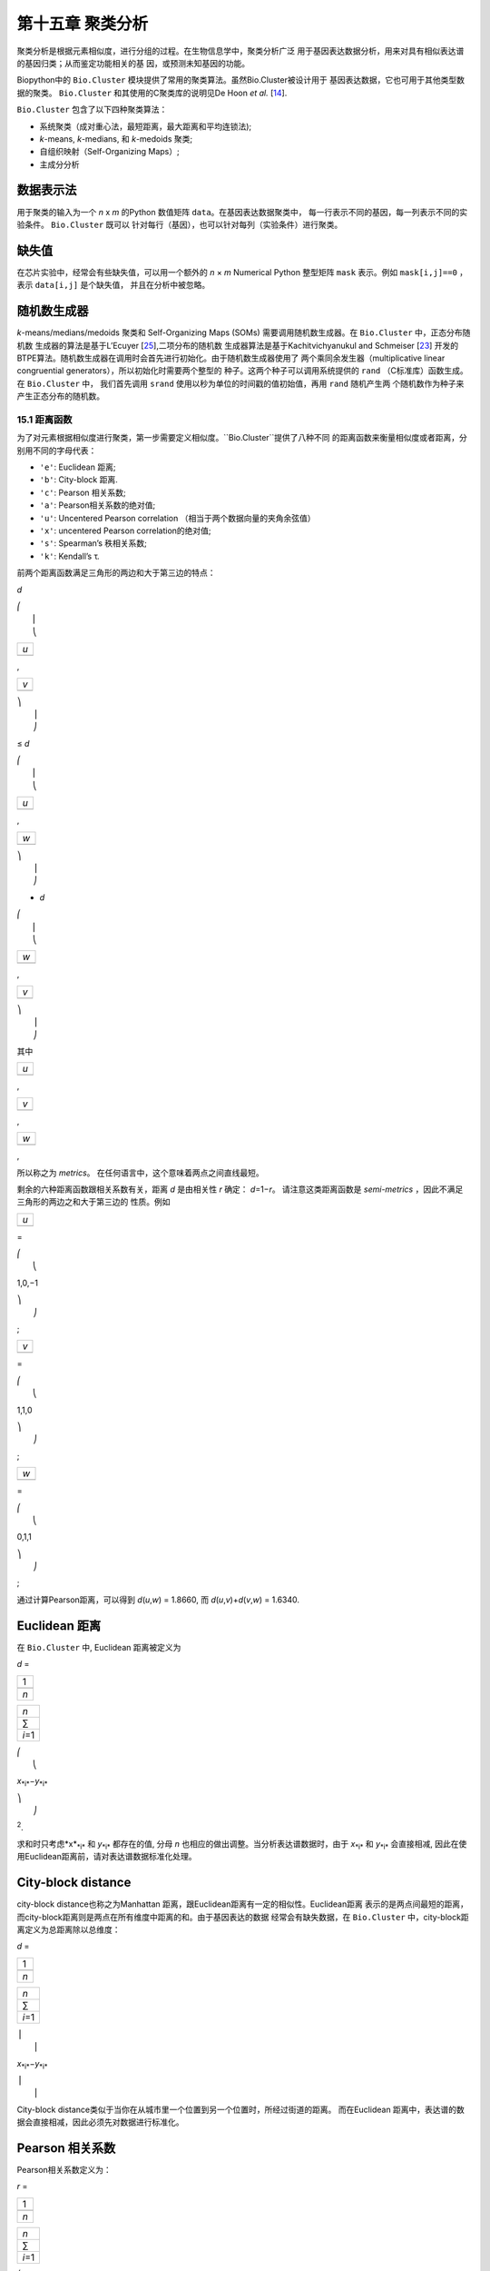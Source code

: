 第十五章 聚类分析
============================

聚类分析是根据元素相似度，进行分组的过程。在生物信息学中，聚类分析广泛
用于基因表达数据分析，用来对具有相似表达谱的基因归类；从而鉴定功能相关的基
因，或预测未知基因的功能。

Biopython中的 ``Bio.Cluster`` 模块提供了常用的聚类算法。虽然Bio.Cluster被设计用于
基因表达数据，它也可用于其他类型数据的聚类。 ``Bio.Cluster`` 
和其使用的C聚类库的说明见De Hoon *et al.* [`14 <#dehoon2004>`__\ ].

``Bio.Cluster`` 包含了以下四种聚类算法：

-  系统聚类（成对重心法，最短距离，最大距离和平均连锁法);
-  *k*-means, *k*-medians, 和 *k*-medoids 聚类;
-  自组织映射（Self-Organizing Maps）;
-  主成分分析

数据表示法 
~~~~~~~~~~~~~~~~~~~

用于聚类的输入为一个 *n* x *m* 的Python 数值矩阵 ``data``。在基因表达数据聚类中，
每一行表示不同的基因，每一列表示不同的实验条件。 ``Bio.Cluster`` 既可以
针对每行（基因），也可以针对每列（实验条件）进行聚类。

缺失值
~~~~~~~~~~~~~~

在芯片实验中，经常会有些缺失值，可以用一个额外的 *n* × *m* Numerical Python
整型矩阵 ``mask`` 表示。例如 ``mask[i,j]==0`` ，表示 ``data[i,j]`` 是个缺失值，
并且在分析中被忽略。

随机数生成器
~~~~~~~~~~~~~~~~~~~~~~~
*k*-means/medians/medoids 聚类和 Self-Organizing 
Maps (SOMs) 需要调用随机数生成器。在 ``Bio.Cluster`` 中，正态分布随机数
生成器的算法是基于L’Ecuyer [`25 <#lecuyer1988>`__\ ],二项分布的随机数
生成器算法是基于Kachitvichyanukul and Schmeiser [`23 <#kachitvichyanukul1988>`__\ ]
开发的BTPE算法。随机数生成器在调用时会首先进行初始化。由于随机数生成器使用了
两个乘同余发生器（multiplicative linear congruential generators），所以初始化时需要两个整型的
种子。这两个种子可以调用系统提供的 ``rand`` （C标准库）函数生成。在 ``Bio.Cluster`` 中，
我们首先调用 ``srand`` 使用以秒为单位的时间戳的值初始值，再用 ``rand`` 随机产生两
个随机数作为种子来产生正态分布的随机数。


15.1 距离函数
------------------------
为了对元素根据相似度进行聚类，第一步需要定义相似度。``Bio.Cluster``提供了八种不同
的距离函数来衡量相似度或者距离，分别用不同的字母代表：

-  ``'e'``: Euclidean 距离;
-  ``'b'``: City-block 距离.
-  ``'c'``: Pearson 相关系数;
-  ``'a'``: Pearson相关系数的绝对值;
-  ``'u'``: Uncentered Pearson correlation （相当于两个数据向量的夹角余弦值）
-  ``'x'``: uncentered Pearson correlation的绝对值;
-  ``'s'``: Spearman’s 秩相关系数;
-  ``'k'``: Kendall’s τ.

前两个距离函数满足三角形的两边和大于第三边的特点：


*d*

| ⎛
|  ⎜
|  ⎝

+-------+
| *u*   |
+-------+
+-------+

,

+-------+
| *v*   |
+-------+
+-------+

| ⎞
|  ⎟
|  ⎠

≤ \ *d*

| ⎛
|  ⎜
|  ⎝

+-------+
| *u*   |
+-------+
+-------+

,

+-------+
| *w*   |
+-------+
+-------+

| ⎞
|  ⎟
|  ⎠

+ \ *d*

| ⎛
|  ⎜
|  ⎝

+-------+
| *w*   |
+-------+
+-------+

,

+-------+
| *v*   |
+-------+
+-------+

| ⎞
|  ⎟
|  ⎠

其中  

+-------+
| *u*   |
+-------+
+-------+

, 

+-------+
| *v*   |
+-------+
+-------+

, 

+-------+
| *w*   |
+-------+
+-------+

,

所以称之为 *metrics*。 在任何语言中，这个意味着两点之间直线最短。

剩余的六种距离函数跟相关系数有关，距离 *d* 是由相关性 *r* 确定： *d*\ =1−\ *r*。
请注意这类距离函数是 *semi-metrics* ，因此不满足三角形的两边之和大于第三边的
性质。例如


+-------+
| *u*   |
+-------+
+-------+

=

| ⎛
|  ⎝

1,0,−1

| ⎞
|  ⎠

;

+-------+
| *v*   |
+-------+
+-------+

=

| ⎛
|  ⎝

1,1,0

| ⎞
|  ⎠

;

+-------+
| *w*   |
+-------+
+-------+

=

| ⎛
|  ⎝

0,1,1

| ⎞
|  ⎠

;

通过计算Pearson距离，可以得到 *d*\ (*u*,\ *w*) = 1.8660, 而
*d*\ (*u*,\ *v*)+\ *d*\ (*v*,\ *w*) = 1.6340.

Euclidean 距离
~~~~~~~~~~~~~~~~~~

在 ``Bio.Cluster`` 中, Euclidean 距离被定义为

*d* = 

+-------+
| 1     |
+-------+
+-------+
| *n*   |
+-------+

 

+-----------+
| *n*       |
+-----------+
| ∑         |
+-----------+
| *i*\ =1   |
+-----------+

 

| ⎛
|  ⎝

*x*\ :sub:`*i*`\ −\ *y*\ :sub:`*i*`

| ⎞
|  ⎠

:sup:`2`.

求和时只考虑*x*\ :sub:`*i*` 和 *y*\ :sub:`*i*` 都存在的值, 分母 *n* 
也相应的做出调整。当分析表达谱数据时，由于 *x*\ :sub:`*i*` 和 *y*\ :sub:`*i*` 
会直接相减, 因此在使用Euclidean距离前，请对表达谱数据标准化处理。

City-block distance
~~~~~~~~~~~~~~~~~~~

city-block distance也称之为Manhattan 距离，跟Euclidean距离有一定的相似性。Euclidean距离
表示的是两点间最短的距离，而city-block距离则是两点在所有维度中距离的和。由于基因表达的数据
经常会有缺失数据，在 ``Bio.Cluster`` 中，city-block距离定义为总距离除以总维度：

*d* = 

+-------+
| 1     |
+-------+
+-------+
| *n*   |
+-------+

 

+-----------+
| *n*       |
+-----------+
| ∑         |
+-----------+
| *i*\ =1   |
+-----------+

 

| ⎪
|  ⎪

*x*\ :sub:`*i*`\ −\ *y*\ :sub:`*i*`

| ⎪
|  ⎪


City-block distance类似于当你在从城市里一个位置到另一个位置时，所经过街道的距离。
而在Euclidean 距离中，表达谱的数据会直接相减，因此必须先对数据进行标准化。

Pearson 相关系数
~~~~~~~~~~~~~~~~~~~~~~~~~~~~~~~~~~~

Pearson相关系数定义为：

*r* = 

+-------+
| 1     |
+-------+
+-------+
| *n*   |
+-------+

 

+-----------+
| *n*       |
+-----------+
| ∑         |
+-----------+
| *i*\ =1   |
+-----------+

 

| ⎛
|  ⎜
|  ⎜
|  ⎝

+----------------------+
| *x*\ :sub:`*i*` −x   |
+----------------------+
+----------------------+
| σ\ :sub:`*x*`        |
+----------------------+

 

| ⎞
|  ⎟
|  ⎟
|  ⎠

| ⎛
|  ⎜
|  ⎜
|  ⎝

+----------------------+
| *y*\ :sub:`*i*` −ȳ   |
+----------------------+
+----------------------+
| σ\ :sub:`*y*`        |
+----------------------+

 

| ⎞
|  ⎟
|  ⎟
|  ⎠


其中 x, ȳ 分别是 *x* 和 *y* 的样品均值, σ\ :sub:`*x*`, σ\ :sub:`*y*` 
是 *x* 和 *y* 的样品标准差. Pearson相关系数是用于测量 *x* and *y* 散点图对直线的
拟合程度。如果所有的点都在直线上，那么Pearson相关系数为 +1 or -1, 取决于直线的斜率
是正还是负。如果Pearson 相关系数等于0，表明 *x* 和 *y* 之间没有相关性。

*Pearson distance* 定义为

+----------------------------+
| *d*\ :sub:`P` ≡ 1 − *r*.   |
+----------------------------+

由于Pearson 相关性的值介于 -1 和 1之间, Pearson 距离的范围为 0 和 2 之间.

Absolute Pearson correlation
~~~~~~~~~~~~~~~~~~~~~~~~~~~~

通过对Pearson相关系数取绝对值，可以得到一个0和1之间的数。如果绝对值是1，
所有的点都位于一条斜率为正或负直线上。当绝对值为0时，表明 *x* and *y* 没有相关性。

对应的距离定义为：

+------------------------+------+-------+------+-----+
| *d*\ :sub:`A` ≡ 1 −    | ⎪    | *r*   | ⎪    | ,   |
|                        |  ⎪   |       |  ⎪   |     |
+------------------------+------+-------+------+-----+

其中 *r* 是 Pearson 相关系数. 由于Pearson的相关系数的绝对值介于 0 和 1之间, 对应的
距离也位于0和1之间。

在基因表达数据分析中，应当注意，当相关性的绝对值等于1时，表明两组基因的表达情况完全一样或者完全
相反。

Uncentered correlation (夹角余弦)
~~~~~~~~~~~~~~~~~~~~~~~~~~~~~~~~~~~~~~~~~~~~

在某些情况下，使用 *uncentered correlation* 比常规的Pearson相关系数更合适。
uncentered correlation 定义为：

*r*\ :sub:`U` = 

+-------+
| 1     |
+-------+
+-------+
| *n*   |
+-------+

 

+-----------+
| *n*       |
+-----------+
| ∑         |
+-----------+
| *i*\ =1   |
+-----------+

 

| ⎛
|  ⎜
|  ⎜
|  ⎝

+-----------------------------+
| *x*\ :sub:`*i*`             |
+-----------------------------+
+-----------------------------+
| σ\ :sub:`*x*`\ :sup:`(0)`   |
+-----------------------------+

 

| ⎞
|  ⎟
|  ⎟
|  ⎠

| ⎛
|  ⎜
|  ⎜
|  ⎝

+-----------------------------+
| *y*\ :sub:`*i*`             |
+-----------------------------+
+-----------------------------+
| σ\ :sub:`*y*`\ :sup:`(0)`   |
+-----------------------------+

 

| ⎞
|  ⎟
|  ⎟
|  ⎠

,

其中

     

σ\ :sub:`*x*`\ :sup:`(0)`

 =

 

√

+-------+
| 1     |
+-------+
+-------+
| *n*   |
+-------+

 

+-----------+
| *n*       |
+-----------+
| ∑         |
+-----------+
| *i*\ =1   |
+-----------+

*x*\ :sub:`*i*`\ :sup:`2`

;  

 

σ\ :sub:`*y*`\ :sup:`(0)`

 =

 

√

+-------+
| 1     |
+-------+
+-------+
| *n*   |
+-------+

 

+-----------+
| *n*       |
+-----------+
| ∑         |
+-----------+
| *i*\ =1   |
+-----------+

*y*\ :sub:`*i*`\ :sup:`2`

.  

 
这个公式同Pearson相关系数的公式形式一样，只是把样本均值 x, ȳ 设为0 。
uncentered correlation 适用于表达量基准为0的情况。例如，在对基因表达分析中，使用
比值对数时，当log-ratio 等于0 表明红绿信号强度相等，也意味着实验处理
不影响基因的表达量。

uncentered correlation 系数对应的距离计算方法为：

+--------------------------------------+
| *d*\ :sub:`U` ≡ 1 − *r*\ :sub:`U`,   |
+--------------------------------------+

其中 *r*\ :sub:`U` 是uncentered 相关性系数。 由于uncentered系数位于-1 和 1
之间，对应的距离范围为 0 与 2之间。

由于 uncentered 相关系数值等同于两个数据向量在 *n* 维空间里的夹角余弦，因此也常称为夹角余弦。

Absolute uncentered correlation
~~~~~~~~~~~~~~~~~~~~~~~~~~~~~~~

与 Pearson 相关性类似, 也可以用uncentered correlation的绝对值来定义距离:

+-------------------------+------+-----------------+------+-----+
| *d*\ :sub:`AU` ≡ 1 −    | ⎪    | *r*\ :sub:`U`   | ⎪    | ,   |
|                         |  ⎪   |                 |  ⎪   |     |
+-------------------------+------+-----------------+------+-----+

其中 *r*\ :sub:`U` 是 uncentered相关系数。由于uncentered 相关系数的
绝对值位于 0 和 1 之间，对应的距离也为位于 0 和 1之间。

从几何学上来讲，uncentered相关系数的绝对值等于两个数据所在向量的支持线（supporting lines）
的角度余弦值（即不考虑向量的方向性）。

Spearman rank correlation
~~~~~~~~~~~~~~~~~~~~~~~~~

Spearman秩相关系数是一种非参的相关性测量方法，对于数据中的离群点，比Pearson相关系数
有更好的稳健性。

为了计算Spearman秩相关系数，首先对每个数据集里的数据按值排序，得到每个数据的对应的
秩。然后，计算对两个数据的秩集合计算Pearson相关系数，得到Spearman的相关系数。

同Pearson相关性类似，Spearman秩相关系数对应的距离定义为：

+--------------------------------------+
| *d*\ :sub:`S` ≡ 1 − *r*\ :sub:`S`,   |
+--------------------------------------+

其中 *r*\ :sub:`S` 是Spearman秩相关系数。

Kendall’s τ
~~~~~~~~~~~

Kendall’s τ 是另一个非参的计算相关性的方法。它同Spearman秩相关系数类似，但它不对数据进行排序，
而是使用相对秩来计算  τ (see Snedecor & Cochran [`29 <#snedecor1989>`__\ ]) 。

Kendall’s τ 对应的距离计算为：

+--------------------------+
| *d*\ :sub:`K` ≡ 1 − τ.   |
+--------------------------+

因为 Kendall’s τ 位于 -1 和 1之间, 对应的距离位于 0 和 2之间。

Weighting
~~~~~~~~~

对于 ``Bio.Cluster`` 中大部分距离函数，都可以使用加权向量。加权向量包含着
数据集中每个元素的权重。如果元素 *i* 的权重为 *w*\ :sub:`*i*`，那么将会认为该元素
出现了 *w*\ :sub:`*i*` 次 。权重值可以不为整数。对于 Spearman 秩相关系数
和Kendall’s τ, 权重没有太大的意义，因此不适用于这两个函数。

计算距离矩阵
~~~~~~~~~~~~~~~~~~~~~~~~~~~~~~~
距离矩阵是 ``data`` 中，所有元素的两两间的距离的平方矩阵，可以用 ``Bio.Cluster`` 模块中 ``distancematrix`` 函数计算：
 
.. code:: verbatim

    >>> from Bio.Cluster import distancematrix
    >>> matrix = distancematrix(data)

其中，包含以下参数：

-  ``data`` (必选)
    包含所有元素的矩阵
-  ``mask`` (默认: ``None``)
    缺失数据矩阵。若 ``mask[i,j]==0``, 则 ``data[i,j]`` 缺失。若 ``mask==None``, 表明没有缺失数据。
-  ``weight`` (默认: ``None``)
    权重矩阵。若 ``weight==None``, 则假设所有的数据使用相同的权重。
-  ``transpose`` (默认: ``0``)
    选择使用 ``data`` 中的行 (``transpose==0``), 或者列 (``transpose==1``)来计算距离.
-  ``dist`` (默认: ``'e'``, Euclidean distance)
    选择距离函数 (具体见 `15.1 <#sec:distancefunctions>`__).

为了节省内存，函数返回的距离矩阵是一个一维数组的列表。每行的列数等于行号。
因此，第一行有0个元素。例如：

.. code:: verbatim

    [array([]),
     array([1.]),
     array([7., 3.]),
     array([4., 2., 6.])]

对应的距离矩阵为：

| ⎛
|  ⎜
|  ⎜
|  ⎜
|  ⎝

+-----+-----+-----+-------+
| 0   | 1   | 7   | 4     |
+-----+-----+-----+-------+
| 1   | 0   | 3   | 2     |
+-----+-----+-----+-------+
| 7   | 3   | 0   | 6     |
+-----+-----+-----+-------+
| 4   | 2   | 6   | 0     |
+-----+-----+-----+-------+

| ⎞
|  ⎟
|  ⎟
|  ⎟
|  ⎠

.

15.2  计算类的相关性质
------------------------------------

计算类中心
~~~~~~~~~~~~~~~~~~~~~~~~~~~~~~~~~

类中心可以定义为该类中在每个维度上所有元素的平均值或者中值，可以用 ``Bio.Cluster`` 中的 ``clustercentroids`` 
函数计算：
 
.. code:: verbatim

    >>> from Bio.Cluster import clustercentroids
    >>> cdata, cmask = clustercentroids(data)

包含了以下参数:

-  ``data`` (必选)
    包含所有元素的矩阵。
-  ``mask`` (默认: ``None``)
    缺失数据矩阵。若 ``mask[i,j]==0``, 则 ``data[i,j]`` 缺失。若 ``mask==None``, 则明没有缺失数据。
-  ``clusterid`` (默认: ``None``)
    一个表示每个元素的所属类的整型向量。如果 ``clusterid`` 是 ``None``, 表明所有的元素属于相同的类。
-  ``method`` (默认: ``'a'``)
    指定使用算术平方根 (``method=='a'``) 或者中值(``method=='m'``) 来计算类中心。
-  ``transpose`` (默认: ``0``)
    选择使用 ``data`` 中的行 (``transpose==0``), 或者列 (``transpose==1``) 来计算类中心.

这个函数返回值为元组 ``(cdata, cmask)``。 类中心的数据存储在一个二维的Numerical Python 
数组 ``cdata`` 中, 缺失值的结果存储在二维的Numerical Python整型数组 ``cmask`` 中。 当 ``transpose`` = ``0`` 时，
这两个数组的维度是（类数，列数），当 ``transpose`` = ``1`` 时，数组的长度为 （行数，类数）。
其中每一行（当 ``transpose`` = ``0``) 或者 每一列（当 ``transpose`` = ``1`` ）
包含着对应每类对应的数据的平均值。

计算类间距离
~~~~~~~~~~~~~~~~~~~~~~~~~~~~~~~~~~~~~~~~~

根据每个 *items* 的距离函数，我们可以计算出两个 *clusters* 的距离。两个类别的
算术平均值之间的距离通常用于重心法聚类和 *k*-means 聚类，而 *k*-medoids
聚类中，通常利用两类的中值进行计算。最短距离法利用的是两类间最近的元素之间的距离，
而最大距离法利用最长的元素之间的距离。在两两平均连锁聚类法中，
类间的距离定义为类内所有对应元素两两间距离的平均值。

为了计算两类之间的距离，可以利用:

.. code:: verbatim

    >>> from Bio.Cluster import clusterdistance
    >>> distance = clusterdistance(data)

其中，包含的参数有：

-  ``data`` (必选)
    包含所有元素的矩阵。
-  ``mask`` (默认: ``None``)
    缺失数据矩阵。若 ``mask[i,j]==0``, 则 ``data[i,j]`` 缺失。若 ``mask==None``, 则明没有缺失数据。
-  ``weight`` (默认: ``None``)
    权重矩阵。若 ``weight==None``, 则假设所有的数据使用相同的权重。
-  ``index1`` (默认: ``0``)
    第一个类所包含的元素索引的列表。如果一个类别只包含一个元素 *i* ，则数据类型
    可以为一个列表 ``[i]``, 或者整数 ``i``.
-  ``index2`` (默认: ``0``)
    第二个类所包含的元素的列表。如果一个类别只包含一个元素 *i* ，则数据类型
    可以为一个列表 ``[i]``, 或者整数 ``i``.
-  ``method`` (默认: ``'a'``)
    选择计算类别间距离的方法:

   -  ``'a'``: 使用两个类中心的距离 (算术平均值);
   -  ``'m'``: 使用两个类中心的距离 (中值);
   -  ``'s'``: 使用两类中最短的两个元素之间的距离;
   -  ``'x'``: 使用两类中最长的两个元素之间的距离;
   -  ``'v'``: 使用两类中对应元素间的距离的平均值作为距离。

-  ``dist`` (默认: ``'e'``, Euclidean distance)
    选择距离函数 (具体见 `15.1 <#sec:distancefunctions>`__).
-  ``transpose`` (默认: ``0``)
    选择使用 ``data`` 中的行 (``transpose==0``), 或者列 (``transpose==1``)来计算距离.

15.3  划分算法
-----------------------------

划分算法依据所有元素到各自聚类中心距离之和最小化原则，
将元素分为 *k* 类。类的个数 *k* 由用户定义。 ``Bio.Cluster`` 提供了三种不同
的算法:

-  *k*-means 聚类
-  *k*-medians 聚类
-  *k*-medoids 聚类

这些算法的区别在于如何定义聚类中心。在 *k*-means 中, 聚类中心定义为该类中所有
元素的平均值。 在 *k*-medians 聚类中， 利用每个维度的中间值来计算。
最后， *k*-medoids 聚类中，聚类中心定义为该类中，距离其他所有元素距离之和最小的元素所在的位置。
这个方法适用于已知距离矩阵，但是原始数据矩阵未知的情况，例如根据结构相似度对蛋白进行聚类。

expectation-maximization (EM) 算法通常用于将数据分成 *k* 组。在 EM算法的起始阶段,
随机的把元素分配到不同的组。为了保证所有的类都包含元素，可以利用二项分布的方法随机
为每类挑选元素。然后，随机的对分组进行排列，保证每个元素有相同的概率被分到任何一个类别。
最终，保证每类中至少含有一个元素。

之后进行迭代:

-  利用均值，中值或者medoid计算每类的中心;
-  计算每类的元素离各自中心的距离;
-  对于每个元素，判别其离哪个聚类中心最近;
-  将元素重新分配到最近的聚类，当不能进行调整时，迭代终止。

为了避免迭代中产生空的类别，在 *k*-means 和 *k*-medians 聚类中，算法始终记录着每类中元素的
个数，并且阻止最后一个元素被分到其他的类别中。对于 *k*-medoids 聚类, 这种检查就是没有必要的，
因为当只剩最后一个元素时，它离中心的距离为0，所以不会被分配到其他的类别中。

由于起始阶段的每类中的元素分配是随机的，而通常当EM算法执行时，可能产生不同的聚类结果。为了找到最优的聚类结果，
可以对进行 *k*-means 算法重复多次，每次都以不同的随机分配作为起始。每次运行后，都会保存所有元素距离
 其中心距离之和，并且选择总距离最小的运行结果最为最终的结果。

EM算法运行的次数取决于需要聚类元素的多少。一般而言，我们可以根据最优解被发现的次数来选择。
这个次数会作为划分算法的返回值。如果最优解被多次返回，那么不太可能存在比这个
更优的解。然后，如果最优解只被发现一次，那么可能存在着距离更小的解。但是，如果需要聚类的
元素过多的话（多余几百），那么很难找到一个全局最优解。

EM算法会在不能进行任何分配的时候停止。我们注意到，在某些随机的起始分配中，由于
相同的解会在迭代中周期性的重复，从而导致EM算法的失败。因此，我们在迭代中也会
检查是否有周期性出现的解存在。首先，在给定数目的迭代后，当前的聚类结果会保存作为一个参考。之后
继续迭代一定次数，比较该结果同之前保存的结果，可以确定之前的结果是否重复出现。
如果有重复出现，迭代会终止。如果没有出现，那么再次迭代后的结果会保存作为新的参考。
通常，会首先重复10次迭代，再保存结果为新的参考。之后，迭代的次数会翻倍，保证在长的周期中也可以
检测到该解。

*k*-means and *k*-medians
~~~~~~~~~~~~~~~~~~~~~~~~~

*k*-means 和 *k*-medians 算法可以利用 ``Bio.Cluster``中的 ``kcluster`` 实现:

.. code:: verbatim

    >>> from Bio.Cluster import kcluster
    >>> clusterid, error, nfound = kcluster(data)

其中，包含的参数有：

-  ``data`` (必选)
    包含所有元素的矩阵。
-  ``nclusters`` (默认: ``2``)
    期望的类的数目 *k*.
-  ``mask`` (默认: ``None``)
    缺失数据矩阵。若 ``mask[i,j]==0``, 则 ``data[i,j]`` 缺失。若 ``mask==None``, 则明没有缺失数据。
-  ``weight`` (默认: ``None``)
    权重矩阵。若 ``weight==None``, 则假设所有的数据使用相同的权重。
-  ``transpose`` (默认: ``0``)
    选择使用 ``data`` 中的行 (``transpose==0``), 或者列 (``transpose==1``)来计算距离.
    -  ``npass`` (默认: ``1``)
    *k*-means/-medians 聚类算法运行的次数，每次运行使用不同的随机的起始值。
    如果指定了 ``initialid`` , 程序会忽略``npass`` 的值，并且聚类算法只会运行一次。
-  ``method`` (默认: ``a``)
    指定聚类中心计算方法:

   -  ``method=='a'``: 算数平均值 (*k*-means clustering);
   -  ``method=='m'``: 中值 (*k*-medians clustering).

   当指定 ``method`` 使用其他值时，算法会采用算数平均值。
-  ``dist`` (默认: ``'e'``, Euclidean distance)
    选择距离函数 (具体见 `15.1 <#sec:distancefunctions>`__).
    尽管八种距离都可以用于 ``kcluster`` 计算,
    但从经验上来讲，Euclidean 距离适合 *k*-means 算法, city-block 距离适合 *k*-medians.
-  ``initialid`` (默认: ``None``)
    指定EM算法运行初始的聚类类别。如果 ``initialid==None``, 那么每运行一次EM算法时，
    都会采取不同的随机初始聚类，总共运行的次数由 ``npass`` 决定。如果 ``initialid`` 不是 ``None``,
    那么它应该为一个长度为类别数的1维数组，每类中至少含有一个元素。通常当初始分类确定后，EM算法的结果也就确定了。

这个函数的返回值为一个包含 ``(clusterid, error, nfound)`` 的元组，其中 ``clusterid`` 是
一个整型矩阵，为每行或列所在的类。 ``error`` 是最优聚类解中，每类内距离的总和，
``nfound`` 指的是最优解出现的次数。

*k*-medoids 聚类
~~~~~~~~~~~~~~~~~~~~~~

``kmedoids`` 函数根据提供的距离矩阵和聚类数，来运行 *k*-medoids 聚类：

.. code:: verbatim

    >>> from Bio.Cluster import kmedoids
    >>> clusterid, error, nfound = kmedoids(distance)

其中，包含的参数有: , nclusters=2, npass=1,
initialid=None)\|

-  ``distance`` (必选)
    两两元素间的距离矩阵，可以通过三种不同的方法提供：

   -  提供一个2D的 Numerical Python 数组 (函数只会使用矩阵里左下角数据):

      .. code:: verbatim

          distance = array([[0.0, 1.1, 2.3],
                            [1.1, 0.0, 4.5],
                            [2.3, 4.5, 0.0]])

   -  输入一个一维的 Numerical Python 数组，包含了距离矩阵左下角的数据：

      .. code:: verbatim

          distance = array([1.1, 2.3, 4.5])

   -  输入一个列表，包含距离矩阵左下角的数据：

      .. code:: verbatim

          distance = [array([]|,
                      array([1.1]),
                      array([2.3, 4.5])
                     ]

   三种方法对应着同样的距离矩阵。
-  ``nclusters`` (默认: ``2``)
    期望的类的数目 *k*.
-  ``npass`` (默认: ``1``)
    *k*-medoids 聚类算法运行的次数，每次运行使用不同的随机的起始值。
    如果指定了 ``initialid`` , ``npass`` 的值会忽略，并且聚类算法只会运行一次。
-  ``initialid`` (默认: ``None``)
    指定EM算法运行初始的聚类类别。如果 ``initialid==None``, 那么每运行一次EM算法时，
    都会采取不同的随机初始聚类，总共运行的次数由 ``npass`` 决定。如果 ``initialid`` 不是 ``None``,
    那么它应该为一个长度为类别数的1维数组，每类中至少含有一个元素。通常当初始分类确定后，EM算法的结果也就确定了。

函数返回值为一个 包含 ``(clusterid, error, nfound)`` 的元组, 其中
``clusterid`` 一个整型矩阵，为每行或列类所在的类。``error`` 是在最优解中，类内距离的总和，
``nfound`` 指的是最优解出现的次数。需要注意的是， ``clusterid`` 中的类号是指的是代表聚类中心的元素号。

15.4  系统聚类
-----------------------------

系统聚类同 *k*-means 聚类有本质的不同。在系统聚类中，基因间或者实验条件间的相似度是通过
树的形式展现出来的。由于可以利用Treeview或者Java Treeview来查看这些树的结构，因此系统聚类在基因表达谱数据中得到普遍应用。

系统聚类的第一步是计算所有元素间的距离矩阵。之后，融合两个最近的元素成为一个节点。然后，不断的
通过融合相近的元素或者节点来形成新的节点，直到所有的元素都属于同一个节点。在追溯元素和节点融合
的过程的同时形成了树的结构。不同于 *k*-means 使用的EM算法，系统聚类的过程是固定的。

系统聚类也存在着几个不同的方法，他们区别在于如何计算子节点间的距离。在
``Bio.Cluster`` 中，提供了最短距离法（ pairwise single）,最长距离法（maximum）, 类平均法（average）,
和重心法（centroid linkage）。

-  在最短距离法中，节点间的距离被定义两个节点最近样品间距离。
-  在最短距离法中，节点间的距离被定义两个节点最远样品间距离。
-  在类平均法中，节点间的距离被定义为所有样品对之间的平均距离。
-  在重心法中，节点间的距离被定义为两个节点重心间的距离。重心的计算是通过对
   每类中所有元素进行计算的。由于每次都要计算新的节点与 其他元素和已存在节点的距离，
   因此重心法的运行时间比其他系统聚类的方法更长。该方法另外一个特性是，当聚类树的
   长大的时候，距离并不会增加，有时候反而减少。这是由于使用Pearson相关系数作为距离时，
   对重心的计算和距离的计算不一致产生:因为Pearson相关系数在计算距离时会对数据进行有效归一化，，
   但是重心的计算不会存在该种归一化。

对于最短距离法，最长距离法和类平均法时，两个节点之间的距离是直接对类别里的元素计算得到的。
因此，聚类的算法在得到距离矩阵后，不一定需要提供最开始的基因表达数据。而对于重心法而言，
新生成的节点的中心必须依靠原始的数据，而不是仅仅依靠距离矩阵。

最短距离法的实现是根据 SLINK algorithm (R. Sibson, 1973), 这个算法具有快速和高效的特点。
并且这个方法聚类的结果同传统的方法结果一致。并且该算法，也可以有效的运用于大量的数据，而传统的
算法则需要大量的内存需求和运行时间。

展示系统聚类的结果
~~~~~~~~~~~~~~~~~~~~~~~~~~~~~~~~~~~~~~~~~~~~~~~

系统聚类的结果是用树的结构展示所有节点，每个节点包含两个元素或者子节点。通常，我们既关心那个元素
或者哪个子节点互相融合，也关心二者之间的距离（或者相似度）。我们可以调用 ``Bio.Cluster``中的
``Node``类，来存储聚类树的一个节点。 ``Node``的实例包含以下三个属性：

-  ``left``
-  ``right``
-  ``distance``

其中, ``left`` 和 ``right`` 是合并到该节点两个元素或子节点的编号。
``distance`` 指的是二者间的距离。其中元素的编号是从0到（元素数目-1），
而聚类的组别是从-1到-（元素数目-1）。请注意，节点的数目比元素的数目少一。


为了创建一个新的 ``Node`` 对象,我们需要指定 ``left`` 和 ``right``; 
``distance`` 是可选的。

.. code:: verbatim

    >>> from Bio.Cluster import Node
    >>> Node(2,3)
    (2, 3): 0
    >>> Node(2,3,0.91)
    (2, 3): 0.91

对于已存在 ``Node`` 对象的 ``left``, ``right``, 和 ``distance`` 都是可以直接修改的：

.. code:: verbatim

    >>> node = Node(4,5)
    >>> node.left = 6
    >>> node.right = 2
    >>> node.distance = 0.73
    >>> node
    (6, 2): 0.73

当 ``left`` 和 ``right`` 不是整数的时候，或者 ``distance`` 不能被转化成浮点值，会抛出错误。

 Python的类 ``Tree`` 包含着整个系统聚类的结果。 ``Tree`` 的对象可以通过
 一个 ``Node`` 的列表创建:

.. code:: verbatim

    >>> from Bio.Cluster import Node, Tree
    >>> nodes = [Node(1,2,0.2), Node(0,3,0.5), Node(-2,4,0.6), Node(-1,-3,0.9)]
    >>> tree = Tree(nodes)
    >>> print tree
    (1, 2): 0.2
    (0, 3): 0.5
    (-2, 4): 0.6
    (-1, -3): 0.9

 ``Tree`` 的初始器会检查包含节点的列表是否是一个正确的系统聚类树的结果:

.. code:: verbatim

    >>> nodes = [Node(1,2,0.2), Node(0,2,0.5)]
    >>> Tree(nodes)
    Traceback (most recent call last):
      File "<stdin>", line 1, in ?
    ValueError: Inconsistent tree

也可以使用中括号来对 ``Tree`` 对象进行检索：

.. code:: verbatim

    >>> nodes = [Node(1,2,0.2), Node(0,-1,0.5)]
    >>> tree = Tree(nodes)
    >>> tree[0]
    (1, 2): 0.2
    >>> tree[1]
    (0, -1): 0.5
    >>> tree[-1]
    (0, -1): 0.5

因为 ``Tree`` 对象是只读的，我们不能对 ``Tree`` 对象中任何一个节点进行改变。然而，我们可以将其
转换成一个节点的列表，对列表进行操作，最后创建新的树。

.. code:: verbatim

    >>> tree = Tree([Node(1,2,0.1), Node(0,-1,0.5), Node(-2,3,0.9)])
    >>> print tree
    (1, 2): 0.1
    (0, -1): 0.5
    (-2, 3): 0.9
    >>> nodes = tree[:]
    >>> nodes[0] = Node(0,1,0.2)
    >>> nodes[1].left = 2
    >>> tree = Tree(nodes)
    >>> print tree
    (0, 1): 0.2
    (2, -1): 0.5
    (-2, 3): 0.9

这个性质保证了``Tree`` 结果的正确性。

为了利用可视化工具，例如Java Treeview，来查看系统聚类树，最好对所有节点的距离进行标准化，
使其位于0和1之间。可以通过对 ``Tree`` 对象调用 ``scale`` 方法来实现这个功能：

.. code:: verbatim

    >>> tree.scale()

这个方法不需要任何参数，返回值是 ``None``.

经过系统聚类后，可以对 ``Tree`` 对象进行剪接，将所有的元素分为 *k* 类：

.. code:: verbatim

    >>> clusterid = tree.cut(nclusters=1)

其中 ``nclusters`` (默认是 ``1``) 是期望的类别数 *k*。这个方法会忽略树结构里面的
最高的 *k*\ −1 节点，最终形成 *k* 个独立的类别。对于 *k* 必须为正数，并且小于或者等于
元素的数目。这个方法会返回一个数组 ``clusterid`` ,包含着每个元素对应的类。

运行系统聚类
~~~~~~~~~~~~~~~~~~~~~~~~~~~~~~~~~~

为了进行系统聚类，可以用 ``Bio.Cluster`` 中的 ``treecluster`` 函数。

.. code:: verbatim

    >>> from Bio.Cluster import treecluster
    >>> tree = treecluster(data)

包括以下参数:

-  ``data``
    包含所有元素的矩阵。
-  ``mask`` (默认: ``None``)
    缺失数据矩阵。若 ``mask[i,j]==0``, 则 ``data[i,j]`` 缺失。若 ``mask==None``, 则明没有缺失数据。
-  ``weight`` (默认: ``None``)
    权重矩阵。若 ``weight==None``, 则假设所有的数据使用相同的权重。
-  ``transpose`` (默认: ``0``)
    选择使用 ``data`` 中的行 (``transpose==0``), 或者列 (``transpose==1``)来计算距离.
-  ``method`` (默认: ``'m'``)
    选择节点间距离计算方法:

   -  ``method=='s'``: 最小距离法
   -  ``method=='m'``: 最大距离法
   -  ``method=='c'``: 重心法
   -  ``method=='a'``: 类平均法

-  ``dist`` (默认: ``'e'``, Euclidean distance)
    选择距离函数 (具体见 `15.1 <#sec:distancefunctions>`__).

为了对距离矩阵进行系统聚类，可以在调用 ``treecluster`` 时，
用 ``distancematrix`` 参数来代替 ``data`` 参数：

.. code:: verbatim

    >>> from Bio.Cluster import treecluster
    >>> tree = treecluster(distancematrix=distance)

这种情况下，需要定义下列参数：

-  ``distancematrix``
    元素两两间的距离矩阵，可以通过三种不同的方法提供：

   -  提供一个2D的 Numerical Python 数组 (函数只会使用矩阵里左下角数据):

      .. code:: verbatim

          distance = array([[0.0, 1.1, 2.3], 
                            [1.1, 0.0, 4.5],
                            [2.3, 4.5, 0.0]])

   -  输入一个一维的 Numerical Python 数组，包含了距离矩阵左下角的数据：

      .. code:: verbatim

          distance = array([1.1, 2.3, 4.5])

   -  输入一个列表，包含距离矩阵左下角的数据：

      .. code:: verbatim

          distance = [array([]),
                      array([1.1]),
                      array([2.3, 4.5])

      三种方法对应着同样的距离矩阵。由于 ``treecluster`` 会对距离矩阵中的值进行随机洗牌，
      如果后面需要调用这个距离矩阵，请在调用 ``treecluster`` 之情，事先存到一个新的变量

-  ``method``
    选择节点间距离计算方法:

   -  ``method=='s'``: 最小距离法
   -  ``method=='m'``: 最大距离法
   -  ``method=='a'``: 类平均法

   其中，最小距离法、最大距离法和类平均法可以只通过距离矩阵计算，而重心法却不行。

当调用 ``treecluster``时,  ``data`` 或者 ``distancematrix`` 总有一个必须为 ``None``。

函数返回一个 ``Tree`` 对象，该对象包含着 (元素数目-1）个节点，当选择行作为聚类时，元素的
数目同行数一致；当使用列作为聚类时，元素的数目同列数一致。每个节点都意味着一对相邻连锁的
事件，其中节点的性质 ``left`` 和 ``right`` 包含着每个合并的元素或者子节点的编号， ``distance`` 
是两个合并元素或者子节点的距离。元素编号是从 0 到 (元素数目 − 1) , 而类别是从 -1 到 −(元素
数目 -1 ）

15.5  Self-Organizing Maps
--------------------------

Self-Organizing Maps (SOMs) 是由 Kohonen 在描述神经网络的时候发明的 (see for instance Kohonen, 1997 [`24 <#kohonen1997>`__\ ]).
Tamayo (1999) 第一次讲 Self-Organizing Maps 应用到基因表达数据上。
[`30 <#tamayo1999>`__\ ].

SOMs 根据某种拓扑结果将元素进行分类。通常选用的是矩形的拓扑结构。在SOMs生成的类别中，相邻的
两个类的拓扑结构相似度高于他们对其他的相似度。

计算SOM的第一步是随机分配数据向量到每个类别中，如果使用行进行聚类，那么每个数据向量中的元素
个数等于列数。

一个SOM 会一次读入一行，并且找到该向量最近的拓扑聚类结构。之后利用找到的数据向量对
这个类别的数据向量和相邻的类别的数据向量进行调整。调整如下：

Δ 

+-------+
| *x*   |
+-------+
+-------+

:sub:`cell` = τ · 

| ⎛
|  ⎜
|  ⎝

+-------+
| *x*   |
+-------+
+-------+

:sub:`row` − 

+-------+
| *x*   |
+-------+
+-------+

:sub:`cell` 

| ⎞
|  ⎟
|  ⎠

.

参数 τ 会随着迭代次数增加而减少。可以用一个简单的线性函数来定义其与迭代次数的关系：

τ = τ\ :sub:`init` · 

| ⎛
|  ⎜
|  ⎜
|  ⎝

1 − 

+--------+
| *i*    |
+--------+
+--------+
| *n*    |
+--------+

| ⎞
|  ⎟
|  ⎟
|  ⎠

,

τ\ :sub:`init` 是指定的起始的 τ 值， *i* 是当前迭代的次数， *n* 是总的需要迭代的次数。
在迭代开始时，τ变化很快，然而在迭代末尾，变化越来越小。

所有在半径 *R* 内的类别都会在每次迭代中进行调整。半径也会随着迭代的增加而减小：

*R* = *R*\ :sub:`max` · 

| ⎛
|  ⎜
|  ⎜
|  ⎝

1 − 

+--------+
| *i*    |
+--------+
+--------+
| *n*    |
+--------+

| ⎞
|  ⎟
|  ⎟
|  ⎠

,

其中最大的半径定义为：

*R*\ :sub:`max` = 

√

+---------------------------------------------------------+
+---------------------------------------------------------+
| *N*\ :sub:`*x*`\ :sup:`2` + *N*\ :sub:`*y*`\ :sup:`2`   |
+---------------------------------------------------------+

,

其中 (*N*\ :sub:`*x*`, *N*\ :sub:`*y*`) 是定义拓扑结构的矩形维度。

函数 ``somcluster`` 可以用来在一个矩形的网格里计算 Self-Organizing Map。
首先，初始化一个随机数产生器。利用随机化产生器来对节点数据进行初始化。在SOM中，
基因或者芯片的调整顺序同样是随机的。用户可以定义总的SOM迭代的次数。

运行 ``somcluster``, 例如：

.. code:: verbatim

    >>> from Bio.Cluster import somcluster
    >>> clusterid, celldata = somcluster(data)

其中，可以定义一下参数:

-  ``data`` (required)
    包含所有元素的矩阵。
-  ``mask`` (默认: ``None``)
    缺失数据矩阵。若 ``mask[i,j]==0``, 则 ``data[i,j]`` 缺失。若 ``mask==None``, 则明没有缺失数据。
-  ``weight`` (默认: ``None``)
    权重矩阵。若 ``weight==None``, 则假设所有的数据使用相同的权重。
-  ``transpose`` (默认: ``0``)
    选择使用 ``data`` 中的行 (``transpose==0``), 或者列 (``transpose==1``)来聚类.
-  ``nxgrid, nygrid`` (默认: ``2, 1``)
    当Self-Organizing Map计算的时候，矩形的网格所包含的横向和纵向的格子。
-  ``inittau`` (默认: ``0.02``)
    SOM算法中，参数 τ 的初始值，默认是 0.02。 这个初始值同Michael Eisen’s Cluster/TreeView 一致。
-  ``niter`` (默认: ``1``)
    迭代运行的次数。
-  ``dist`` (默认: ``'e'``, Euclidean distance)
    选择距离函数 (具体见 `15.1 <#sec:distancefunctions>`__).

这个函数返回的是一个元组 ``(clusterid, celldata)``:

-  ``clusterid``:
    一个两列的数组，行的数目等于待聚类元素的个数。每行包含着在矩形SOM网格中，将每个元素分配到的
    格子的 *x* 和 *y* 的坐标。
-  ``celldata``:
    当以行进行聚类时，生成的矩阵维度为 (``nxgrid``, ``nygrid``, number of columns)；
   当以列进行聚类时，生成的矩阵维度为 (``nxgrid``, ``nygrid``, number of  rows)。
   在这个矩阵里， ``[ix][iy]`` 表示着一个一维向量，其中用于计算该类中心的这基因的表达谱数据.

15.6  主成分分析
----------------------------------

主成分分析 (PCA) 被广泛的用于分析多维数据，一个将主成分分析应用于表达谱数据的请见
Yeung and Ruzzo (2001) [`33 <#yeung2001>`__\ ].

简而言之，PCA是一种坐标转换的方法，转换后的基础向量成为主成分，变换前的每行可以用主成分的
线性关系显示。主成分的选择是基于是残差尽可能的小的原则。例如，一个 *n* × 3 的数据矩阵可以表示为三维
空间内的一个椭圆球形的点的云。第一主成分是这个椭圆球形的最长轴，第二主成分是次长轴，第三主成分
是最短的轴。矩阵中，每一行都可以用主成分的线性关系展示。一般而言，为了对数据进行降维，只保留最
重要的几个主成分。剩余的残差认为是不可解释的方差。

可以通过计算数据的协方差矩阵的特征向量来得到主成分。每个主成分对应的特征值决定了
其在数据中代表的方差的大小。

在进行主成分分析前，矩阵的数据每一列都要减去其平均值。在上面椭圆球形云的例子中，数据在3D
空间中，围绕着其中心分布，而主成分则显示着每个点对其中心的变化。

函数 ``pca`` 首先使用奇异值分解（singular value decomposition）来计算矩阵的特征值和
特征向量。奇异值分解使用的是Algol写的C语言的 ``svd`` [`16 <#golub1971>`__\ ], 利用的是
Householder bidiagonalization 和 QR 算法的变异。主成分，每个数据在主成分上的坐标和主成分
对应的特征值都会被计算出来，并按照特征值的降序排列。如果需要数据中心，则需要在调用 ``pca`` 
前，对每列数据减去其平均值。

将主成分分析应用于二维矩阵 ``data``,可以：

.. code:: verbatim

    >>> from Bio.Cluster import pca
    >>> columnmean, coordinates, components, eigenvalues = pca(data)

函数会返回一个元组 ``columnmean, coordinates, components, eigenvalues`` :

-  ``columnmean``
    包含 ``data`` 每列均值的数组 .
-  ``coordinates``
    ``data`` 中每行数据在主成分上对应的坐标。
-  ``components``
    主成分
-  ``eigenvalues``
    每个主成分对应的特征值

原始的数据 ``data`` 可以通过计算 ``columnmean +  dot(coordinates, components)`` 得到。

15.7  处理 Cluster/TreeView-type 文件
------------------------------------------

Cluster/TreeView 是一个对基因表达数据可视化的工具。他们最初由 `Michael
Eisen <http://rana.lbl.gov>`__ 在 Stanford University 完成。``Bio.Cluster`` 
包含着读写 Cluster/TreeView 对应的文件格式的函数。因此，将结果保存为该格式后，
可以用Treeview对结果进行直接的查看。我们推荐使用 Alok Saldanha 的
`http://jtreeview.sourceforge.net/ <http://jtreeview.sourceforge.net/>`__\ Java
TreeView 程序。这个软件可以显示系统聚类和 *k*-means 聚类的结果。

类 ``Record`` 的一个对象包含着一个 Cluster/TreeView-type数据文件需要的所有信息。
为了将结果保存到一个 ``Record`` 对象中，首先需要打开一个文件，并读取：

.. code:: verbatim

    >>> from Bio import Cluster
    >>> handle = open("mydatafile.txt")
    >>> record = Cluster.read(handle)
    >>> handle.close()

两步操作使得你可以较灵活地操作不同来源的数据，例如：

.. code:: verbatim

    >>> import gzip # Python standard library
    >>> handle = gzip.open("mydatafile.txt.gz")

来打开一个gzipped文件，或者利用

.. code:: verbatim

    >>> import urllib # Python standard library
    >>> handle = urllib.urlopen("http://somewhere.org/mydatafile.txt")

来打开一个网络文件，然后调用 ``read``.

``read`` 命令会读取一个由制表符分割的文本文件 ``mydatafile.txt``，文件包含着
符合Michael Eisen’s Cluster/TreeView格式的基因表达数据。具体的格式说明，可以参见
Cluster/TreeView手册，链接见 `Michael Eisen’s lab
website <http://rana.lbl.gov/manuals/ClusterTreeView.pdf>`__ 或者 `our
website <http://bonsai.ims.u-tokyo.ac.jp/~mdehoon/software/cluster/cluster3.pdf>`__.

一个 ``Record`` 对象有以下的性质:

-  ``data``
    包含基因表达数据的矩阵，每行为基因，每列为芯片。
-  ``mask``
    缺失值的整型数组。如果 ``mask[i,j]==0``, 则 ``data[i,j]`` 是缺失的. 如果 ``mask==None``,
   那么没有数据缺失。
-  ``geneid``
    包含每个基因的独特说明的列表 (例如 ORF 数目).
-  ``genename``
    包含每个基因说明的列表（例如基因名）。如果文件中不包含该数据，
    那么 ``genename`` 被设为 ``None``.
-  ``gweight``
    计算表达谱数据中，基因间的距离使用的权重。如果文件中不含该信息，则
   ``gweight`` 为 ``None``.
-  ``gorder``
    期望输出文件中基因的排列的顺序。如果文件中不含该信息，则
    ``gorder`` 为``None``.
-  ``expid``
    包含每个芯片说明的列表，例如实验条件。
-  ``eweight``
    计算表达谱数据中，不同芯片间的距离使用的权重。如果文件中不含该信息，则
    ``eweight`` 为 ``None``.
-  ``eorder``
    期望输出文件中基因的排列的顺序。如果文件中不含该信息，则 ``eorder`` 为  ``None``.
-  ``uniqid``
    用于代替文件中 UNIQID 的字符串.

在载入 ``Record`` 对象后，上述的每个性质可以直接读取和修改。例如，可以对
``record.data`` 直接取对数来对数据进行log转换。

计算距离矩阵
~~~~~~~~~~~~~~~~~~~~~~~~~~~~~~~

为了计算record中存储元素的距离矩阵，可以用：

.. code:: verbatim

    >>> matrix = record.distancematrix()

其中，包含以下参数：

-  ``transpose`` (默认: ``0``)
    选择对 ``data`` 的行 (``transpose==0``), 或者列 (``transpose==1``)计算距离。
-  ``dist`` (默认: ``'e'``, Euclidean distance)
    选择合适的元素距离算法 (见
   `15.1 <#sec:distancefunctions>`__).

函数会返回一个距离矩阵，每行的列数等于行数。(see section
`15.1 <#subsec:distancematrix>`__).

计算聚类中心
~~~~~~~~~~~~~~~~~~~~~~~~~~~~~~~~~

为了计算存储在record中的元素的聚类中心，利用：

.. code:: verbatim

    >>> cdata, cmask = record.clustercentroids()

-  ``clusterid`` (默认: ``None``)
    展示每个元素所属类的整型向量。如果缺少 ``clusterid``,默认所有的元素属于同一类。
-  ``method`` (默认: ``'a'``)
    选择使用算术平均值 (``method=='a'``) 或者中值 (``method=='m'``)来计算聚类中心。
-  ``transpose`` (默认: ``0``)
    选择计算``data`` 的行 (``transpose==0``), 或者列 (``transpose==1``)计算中心。

函数返回元组 ``cdata, cmask``; 见 section
`15.2 <#subsec:clustercentroids>`__ for a description.

计算两类间的距离
~~~~~~~~~~~~~~~~~~~~~~~~~~~~~~~~~~~~~~~~~

为了计算存储在record中的两类的距离，利用：

.. code:: verbatim

    >>> distance = record.clusterdistance()

其中，包含以下参数：

-  ``index1`` (默认: ``0``)
    第一个类别所包含的元素的列表。如果一个类别只包含一个元素 *i* 
    可以为一个列表 ``[i]``, 或者整数 ``i``.
-  ``index2`` (默认: ``0``)
   第二个类别所包含的元素的列表。如果一个类别只包含一个元素 *i* 
    可以为一个列表 ``[i]``, 或者整数 ``i``.
-  ``method`` (默认: ``'a'``)
    选择计算类别间距离的方法:

   -  ``'a'``: 使用两个聚类中心的距离 (算术平均值);
   -  ``'m'``: 使用两个聚类中心的距离 (中值);
   -  ``'s'``: 使用两类中最短的两个元素之间的距离;
   -  ``'x'``: 使用两类中最长的两个元素之间的距离;
   -  ``'v'``: 使用两类中两两元素距离的平均值作为距离。

-  ``dist`` (默认: ``'e'``, Euclidean distance)
    选择使用的距离函数 (见
   `15.1 <#sec:distancefunctions>`__).
-  ``transpose`` (默认: ``0``)
    选择 使用 ``data`` 的行 (``transpose==0``), 或者列 (``transpose==1``)计算距离。

进行系统聚类
~~~~~~~~~~~~~~~~~~~~~~~~~~~~~~~~~~

为了对存储在record中的数据进行系统聚类，利用：

.. code:: verbatim

    >>> tree = record.treecluster()

包含以下参数:

-  ``transpose`` (默认: ``0``)
    选择使用行 (``transpose==0``) 或者列 (``transpose==1``) 用于聚类
-  ``method`` (默认: ``'m'``)
    选择合适的节点距离计算方法:

   -  ``method=='s'``: 最小距离法
   -  ``method=='m'``: 最大距离法
   -  ``method=='c'``: 重心法
   -  ``method=='a'``: 类平均法

-  ``dist`` (默认: ``'e'``, Euclidean distance)
    选择使用的距离函数(见 `15.1 <#sec:distancefunctions>`__).
-  ``transpose``
    选择使用基因或者芯片进行聚类，如果是 ``transpose==0``,则使用基因 (行) 进行聚类，如果使用
   ``transpose==1``, 芯片 (列) 用于聚类.

函数返回 ``Tree`` 对象。对象包含 (元素数目 − 1） 节点, 如果使用行进行聚类时，元素数目为总行数；
当使用列进行聚类时，元素数目为总列数。每个节点描述着一对节点连接，然而节点的性质 ``left`` 和
``right`` 包含着相邻节点所有的元素和子节点数， ``distance`` 显示着左右节点的距离。
元素从 0 到 (元素数目 − 1) 进行索引, 而类别从 -1 to −(元素数目−1)进行索引。

进行 *k*-means or *k*-medians 聚类
~~~~~~~~~~~~~~~~~~~~~~~~~~~~~~~~~~~~~~~~~~~~~~

为了对存储在record中的元素进行 *k*-means 或者 *k*-medians 聚类，可以使用：

.. code:: verbatim

    >>> clusterid, error, nfound = record.kcluster()

包含以下参数:

-  ``nclusters`` (默认: ``2``)
    类的数目 *k*.
-  ``transpose`` (默认: ``0``)
    选择 使用 ``data`` 的行 (``transpose==0``), 或者列 (``transpose==1``)计算距离。
-  ``npass`` (默认: ``1``)
    *k*-means/-medians 聚类算法运行的次数，每次运行使用不同的随机的起始值。
    如果指定了 ``initialid`` , ``npass`` 的值会忽略，并且聚类算法只会运行一次。
-  ``method`` (默认: ``a``)
    指定确定聚类中心的方法:

   -  ``method=='a'``: 算数平均值 (*k*-means clustering);
   -  ``method=='m'``: 中间值 (*k*-medians clustering).

   当指定 ``method`` 使用其他值时，算法会采用算数平均值。
-  ``dist`` (默认: ``'e'``, Euclidean distance)
    选择使用的距离函数 (see
   `15.1 <#sec:distancefunctions>`__).

这个函数返回的是一个元组 ``(clusterid, error, nfound)``, 其中 ``clusterid`` 是一个每行或则列对应的类的编号。
``error`` 是最优解的类内的距离和， ``nfound`` 是最优解被发现的次数。

计算Self-Organizing Map
~~~~~~~~~~~~~~~~~~~~~~~~~~~~~~~~~

可以利用以下命令，计算对存储在record中元素计算 Self-Organizing Map ：

.. code:: verbatim

    >>> clusterid, celldata = record.somcluster()

包含以下参数:

-  ``transpose`` (默认: ``0``)
    选择 使用 ``data`` 的行 (``transpose==0``), 或者列 (``transpose==1``)计算距离.
-  ``nxgrid, nygrid`` (默认: ``2, 1``)
    当Self-Organizing Map计算时，在矩形网格里的横向和纵向格子数目
-  ``inittau`` (默认: ``0.02``)
    用于SOM算法的参数 τ 的初始值。默认的 ``inittau`` 是0.02，同Michael Eisen’s Cluster/TreeView 程序中
    使用的参数一致。
-  ``niter`` (默认: ``1``)
    迭代运行的次数。
-  ``dist`` (默认: ``'e'``, Euclidean distance)
    选择使用的距离函数(见 `15.1 <#sec:distancefunctions>`__).

函数返回一个元组 ``(clusterid, celldata)``:

-  ``clusterid``:
    一个二维数组，行数同待聚类的元素数目相同。每行的内容对应着该元素在矩形SOM方格内 *x* 和 *y* 的坐标。
-  ``celldata``:
    格式为一个矩阵，如果是对行聚类，内容为 (``nxgrid``, ``nygrid``, 列数)，如果是对列聚类，
    那么内容为 (``nxgrid``, ``nygrid``, 行数) 。矩阵中，坐标 ``[ix][iy]`` 对应的是该坐标的网格里的
    基因表达数据的聚类中心的一维向量。

保存聚类结果
~~~~~~~~~~~~~~~~~~~~~~~~~~~~

为了保存聚类结果，可以利用：

.. code:: verbatim

    >>> record.save(jobname, geneclusters, expclusters)

包含以下参数:

-  ``jobname``
    字符串 ``jobname`` 作为保存的文件名。
-  ``geneclusters``
    这个参数指的是基因（以行聚类）的结果。在 *k*-means 聚类中，这个参数是一个一维的数组，包含着
    每个基因对应的类别，可以通过 ``kcluster`` 得到。在系统聚类中， ``geneclusters`` 是一个``Tree`` 对象。
-  ``expclusters``
    这个参数指的是实验条件（以列聚类）的结果。在 *k*-means 聚类中，这个参数是一个一维的数组，包含着
    每个实验条件对应的类别，可以通过 ``kcluster`` 得到。在系统聚类中， ``geneclusters`` 是一个``Tree`` 对象。

这个方法会生成文本文件 ``jobname.cdt``, ``jobname.gtr``, ``jobname.atr``, ``jobname*.kgg``, 
和/或 ``jobname*.kag``。 这些文件可以用于后续分析。如果 ``geneclusters`` 和 ``expclusters`` 
都是 ``None``, 那这个方法只会生成 ``jobname.cdt``; 这个文件可以被读取，生成一个新的 ``Record`` 对象.

15.8  示例
-------------------------

以下是一个系统聚类的例子，其中使用最短距离法对基因进行聚类，用最大距离法对实验条件进行聚类。
由于使用 Euclidean 距离对基因进行聚类，因此需要将节点距离 ``genetree`` 进行调整，使其处于0和1之间。
这种调整对于Java TreeView正确显示树结构也是很必须的。同时使用 uncentered correlation 对实验条件进行聚类。
在这种情况下，不需要任何的调整，因为 ``exptree`` 中的结果已经位于0和2之间。 示例中使用的
文件 ``cyano.txt`` 可以从 ``data`` 文件夹中找到。

.. code:: verbatim

    >>> from Bio import Cluster
    >>> handle = open("cyano.txt")
    >>> record = Cluster.read(handle)
    >>> handle.close()
    >>> genetree = record.treecluster(method='s')
    >>> genetree.scale()
    >>> exptree = record.treecluster(dist='u', transpose=1)
    >>> record.save("cyano_result", genetree, exptree)

这个命令会生成 ``cyano_result.cdt``, ``cyano_result.gtr``, 和 ``cyano_result.atr``等文件。

同样的，也可以保存一个 *k*-means 聚类的结果:

.. code:: verbatim

    >>> from Bio import Cluster
    >>> handle = open("cyano.txt")
    >>> record = Cluster.read(handle)
    >>> handle.close()
    >>> (geneclusters, error, ifound) = record.kcluster(nclusters=5, npass=1000)
    >>> (expclusters, error, ifound) = record.kcluster(nclusters=2, npass=100, transpose=1)
    >>> record.save("cyano_result", geneclusters, expclusters)

上述代码将生成文件 ``cyano_result_K_G2_A2.cdt``,``cyano_result_K_G2.kgg``, 和 ``cyano_result_K_A2.kag``.

15.9  附加函数
-------------------------

``median(data)`` 返回一维数组 ``data``的中值

``mean(data)`` 返回一维数组``data``的均值。

``version()`` 返回使用的C聚类库的版本号。

